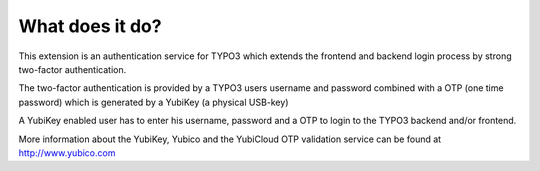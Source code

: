 ﻿

.. ==================================================
.. FOR YOUR INFORMATION
.. --------------------------------------------------
.. -*- coding: utf-8 -*- with BOM.

.. ==================================================
.. DEFINE SOME TEXTROLES
.. --------------------------------------------------
.. role::   underline
.. role::   typoscript(code)
.. role::   ts(typoscript)
   :class:  typoscript
.. role::   php(code)


What does it do?
^^^^^^^^^^^^^^^^

This extension is an authentication service for TYPO3 which extends
the frontend and backend login process by strong two-factor
authentication.

The two-factor authentication is provided by a TYPO3 users username
and password combined with a OTP (one time password) which is
generated by a YubiKey (a physical USB-key)

A YubiKey enabled user has to enter his username, password and a OTP
to login to the TYPO3 backend and/or frontend.

More information about the YubiKey, Yubico and the YubiCloud OTP
validation service can be found at `http://www.yubico.com
<http://www.yubico.com/>`_

